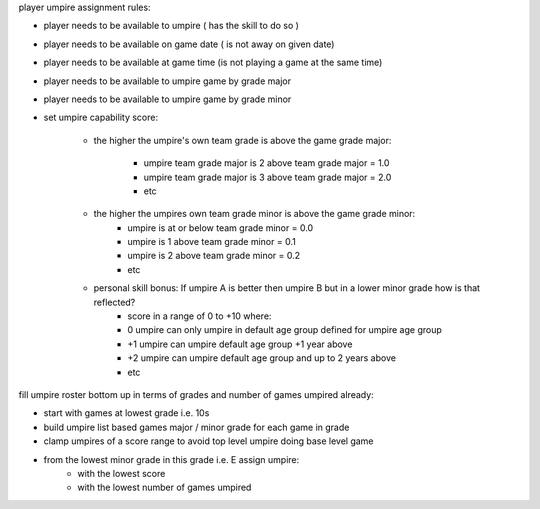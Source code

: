 player umpire assignment rules:


- player needs to be available to umpire ( has the skill to do so )
- player needs to be available on game date ( is not away on given date)
- player needs to be available at game time  (is not playing a game at the same time)
- player needs to be available to umpire game by grade major
- player needs to be available to umpire game by grade minor

- set umpire capability score: 

    - the higher the umpire's own team grade is above the game grade major:

        - umpire team grade major is 2 above team grade major = 1.0
        - umpire team grade major is 3 above team grade major = 2.0
        - etc

    - the higher the umpires own team grade minor is above the game grade minor:
        - umpire is at or below team grade minor = 0.0
        - umpire is 1 above team grade minor = 0.1
        - umpire is 2 above team grade minor = 0.2
        - etc
    
    - personal skill bonus: If umpire A is better then umpire B but in a lower minor grade how is that reflected?
        - score in a range of 0 to +10 where:
        - 0 umpire can only umpire in default age group defined for umpire age group
        - +1 umpire can umpire default age group +1 year above
        - +2 umpire can umpire default age group and up to 2 years above 
        - etc

fill umpire roster bottom up in terms of grades and number of games umpired already:

- start with games at lowest grade i.e. 10s
- build umpire list based games major / minor grade for each game in grade
- clamp umpires of a score range to avoid top level umpire doing base level game
- from the lowest minor grade in this grade i.e. E assign umpire:
        - with the lowest score
        - with the lowest number of games umpired




